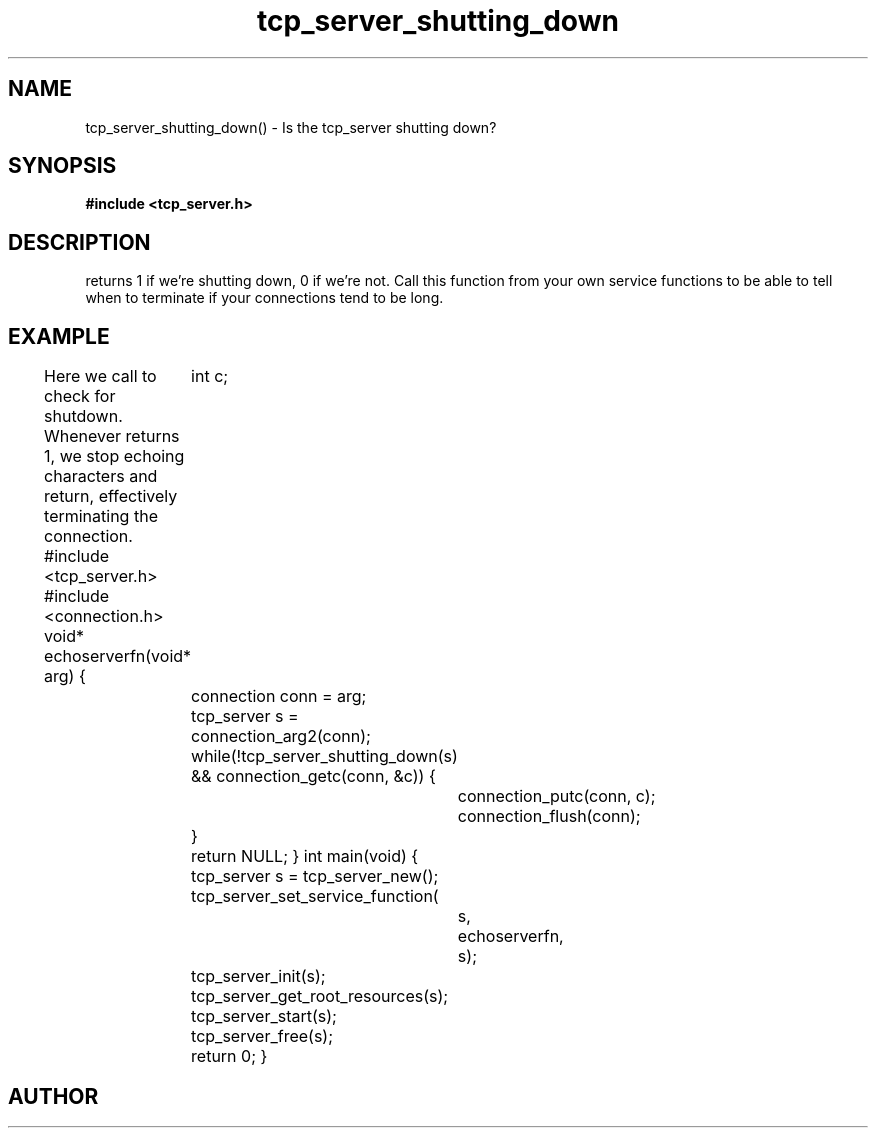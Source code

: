 .TH tcp_server_shutting_down 3 2016-01-30 "" "The Meta C Library"
.SH NAME
tcp_server_shutting_down() \- Is the tcp_server shutting down?
.SH SYNOPSIS
.B #include <tcp_server.h>
.Fo "int tcp_server_shutting_down"
.Fa "tcp_server srv"
.Fc
.SH DESCRIPTION
.Nm
returns 1 if we're shutting down, 0 if we're not. Call this function
from your own service functions to be able to tell when to terminate
if your connections tend to be long.
.SH EXAMPLE
Here we call 
.Nm
to check for shutdown. Whenever 
.Nm
returns 1, we stop echoing characters and return, effectively
terminating the connection.
.Bd -literal
#include <tcp_server.h>
#include <connection.h>
void* echoserverfn(void* arg)
{
	int c;
	connection conn = arg;
	tcp_server s = connection_arg2(conn);
	while(!tcp_server_shutting_down(s) 
	&& connection_getc(conn, &c)) {
		connection_putc(conn, c);
		connection_flush(conn);
	}
	return NULL;
}
int main(void)
{
	tcp_server s = tcp_server_new();
	tcp_server_set_service_function(
		s, 
		echoserverfn,
		s);
	tcp_server_init(s);
	tcp_server_get_root_resources(s);
	tcp_server_start(s);
	tcp_server_free(s);
	return 0;
}
.Ed
.SH AUTHOR
.An B. Augestad, bjorn.augestad@gmail.com
